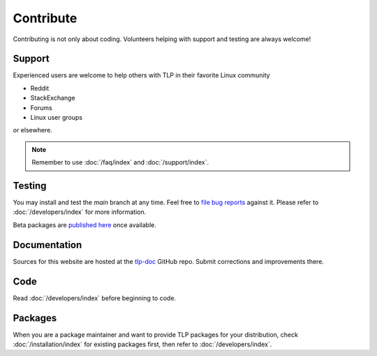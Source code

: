 Contribute
==========
Contributing is not only about coding. Volunteers helping with support and testing
are always welcome!

Support
-------
Experienced users are welcome to help others with TLP in their favorite Linux
community

* Reddit
* StackExchange
* Forums
* Linux user groups

or elsewhere.

.. note::

    Remember to use :doc:`/faq/index` and :doc:`/support/index`.

Testing
-------
You may install and test the `main` branch at any time. Feel free to `file bug
reports <https://github.com/linrunner/TLP/blob/main/.github/Bug_Reporting_Howto.md>`_
against it. Please refer to :doc:`/developers/index` for more information.

Beta packages are `published here <https://download.linrunner.de/packages/>`_
once available.

Documentation
-------------
Sources for this website are hosted at the `tlp-doc <https://github.com/linrunner/tlp-doc>`_
GitHub repo. Submit corrections and improvements there.

Code
----
Read :doc:`/developers/index` before beginning to code.

Packages
--------
When you are a package maintainer and want to provide TLP packages for your
distribution, check :doc:`/installation/index` for existing packages first,
then refer to :doc:`/developers/index`.

